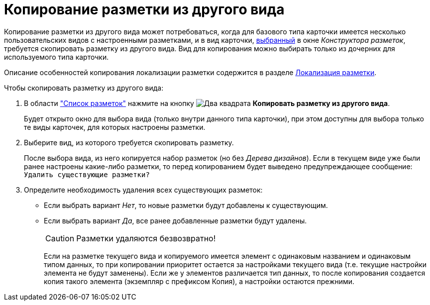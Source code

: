 = Копирование разметки из другого вида

Копирование разметки из другого вида может потребоваться, когда для базового типа карточки имеется несколько пользовательских видов с настроенными разметками, и в вид карточки, xref:layouts/layout-select-kind.adoc[выбранный] в окне _Конструктора разметок_, требуется скопировать разметку из другого вида. Вид для копирования можно выбирать только из дочерних для используемого типа карточки.

Описание особенностей копирования локализации разметки содержится в разделе xref:layouts/lay_Layout_locale.adoc[Локализация разметки].

.Чтобы скопировать разметку из другого вида:
. В области xref:layouts/designer.adoc#list["Список разметок"] нажмите на кнопку image:buttons/two-squares.png[Два квадрата] *Копировать разметку из другого вида*.
+
Будет открыто окно для выбора вида (только внутри данного типа карточки), при этом доступны для выбора только те виды карточек, для которых настроены разметки.
+
. Выберите вид, из которого требуется скопировать разметку.
+
После выбора вида, из него копируется набор разметок (но без _Дерева дизайнов_). Если в текущем виде уже были ранее настроены какие-либо разметки, то перед копированием будет выведено предупреждающее сообщение: `Удалить существующие разметки?`
+
. Определите необходимость удаления всех существующих разметок:
+
* Если выбрать вариант _Нет_, то новые разметки будут добавлены к существующим.
* Если выбрать вариант _Да_, все ранее добавленные разметки будут удалены.
+
[CAUTION]
====
Разметки удаляются безвозвратно!
====
+
Если на разметке текущего вида и копируемого имеется элемент с одинаковым названием и одинаковым типом данных, то при копировании приоритет остается за настройками текущего вида (т.е. текущие настройки элемента не будут заменены). Если же у элементов различается тип данных, то после копирования создается копия такого элемента (экземпляр с префиксом Копия), а настройки остаются прежними.
